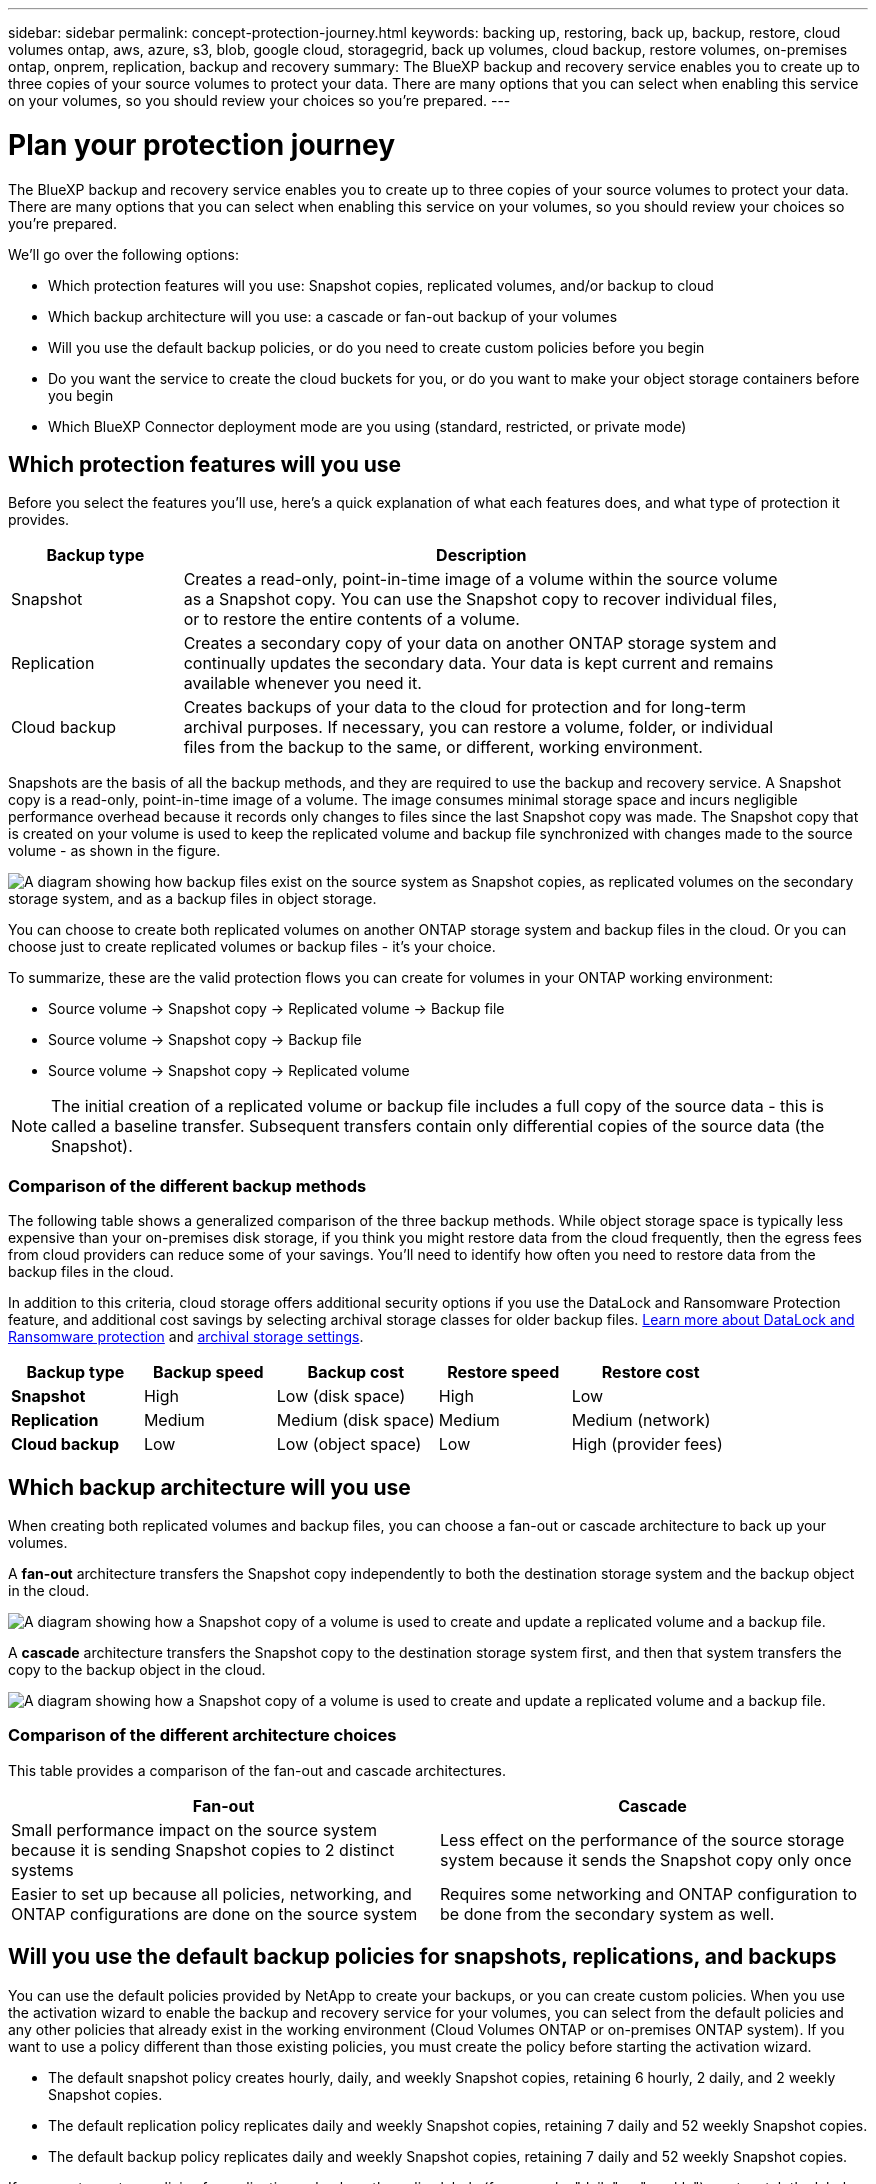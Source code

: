 ---
sidebar: sidebar
permalink: concept-protection-journey.html
keywords: backing up, restoring, back up, backup, restore, cloud volumes ontap, aws, azure, s3, blob, google cloud, storagegrid, back up volumes, cloud backup, restore volumes, on-premises ontap, onprem, replication, backup and recovery
summary: The BlueXP backup and recovery service enables you to create up to three copies of your source volumes to protect your data. There are many options that you can select when enabling this service on your volumes, so you should review your choices so you're prepared.
---

= Plan your protection journey
:hardbreaks:
:nofooter:
:icons: font
:linkattrs:
:imagesdir: ./media/

[.lead]
The BlueXP backup and recovery service enables you to create up to three copies of your source volumes to protect your data. There are many options that you can select when enabling this service on your volumes, so you should review your choices so you're prepared.

We'll go over the following options:

* Which protection features will you use: Snapshot copies, replicated volumes, and/or backup to cloud
* Which backup architecture will you use: a cascade or fan-out backup of your volumes
* Will you use the default backup policies, or do you need to create custom policies before you begin
* Do you want the service to create the cloud buckets for you, or do you want to make your object storage containers before you begin
* Which BlueXP Connector deployment mode are you using (standard, restricted, or private mode)

== Which protection features will you use

Before you select the features you'll use, here's a quick explanation of what each features does, and what type of protection it provides.

[cols=2*,options="header",cols="20,70",width="90%"]
|===
| Backup type
| Description

| Snapshot | 
Creates a read-only, point-in-time image of a volume within the source volume as a Snapshot copy. You can use the Snapshot copy to recover individual files, or to restore the entire contents of a volume. 
| Replication | 
Creates a secondary copy of your data on another ONTAP storage system and continually updates the secondary data. Your data is kept current and remains available whenever you need it. 
| Cloud backup | 
Creates backups of your data to the cloud for protection and for long-term archival purposes. If necessary, you can restore a volume, folder, or individual files from the backup to the same, or different, working environment.

|===

Snapshots are the basis of all the backup methods, and they are required to use the backup and recovery service. A Snapshot copy is a read-only, point-in-time image of a volume. The image consumes minimal storage space and incurs negligible performance overhead because it records only changes to files since the last Snapshot copy was made. The Snapshot copy that is created on your volume is used to keep the replicated volume and backup file synchronized with changes made to the source volume - as shown in the figure.

image:diagram-321-overview.png["A diagram showing how backup files exist on the source system as Snapshot copies, as replicated volumes on the secondary storage system, and as a backup files in object storage."]

You can choose to create both replicated volumes on another ONTAP storage system and backup files in the cloud. Or you can choose just to create replicated volumes or backup files - it's your choice. 
//The service also enables you to select two replication destinations if you want to protect your data in an additional location (both with and without creating backup files).

To summarize, these are the valid protection flows you can create for volumes in your ONTAP working environment:

* Source volume -> Snapshot copy -> Replicated volume -> Backup file
* Source volume -> Snapshot copy -> Backup file
* Source volume -> Snapshot copy -> Replicated volume
//* Source volume -> Snapshot copy -> Replicated volume -> Replicated volume

NOTE: The initial creation of a replicated volume or backup file includes a full copy of the source data - this is called a baseline transfer. Subsequent transfers contain only differential copies of the source data (the Snapshot).

=== Comparison of the different backup methods

The following table shows a generalized comparison of the three backup methods. While object storage space is typically less expensive than your on-premises disk storage, if you think you might restore data from the cloud frequently, then the egress fees from cloud providers can reduce some of your savings. You'll need to identify how often you need to restore data from the backup files in the cloud.

In addition to this criteria, cloud storage offers additional security options if you use the DataLock and Ransomware Protection feature, and additional cost savings by selecting archival storage classes for older backup files. link:concept-cloud-backup-policies.html#datalock-and-ransomware-protection[Learn more about DataLock and Ransomware protection] and link:concept-cloud-backup-policies.html#archival-storage-settings[archival storage settings].

[cols=5*,options="header",cols="18,18,22,18,22",width="100%"]
|===
| Backup type
| Backup speed
| Backup cost
| Restore speed
| Restore cost

| *Snapshot* | 
High |
Low (disk space) |
High |
Low
| *Replication* | 
Medium |
Medium (disk space) |
Medium |
Medium (network)
| *Cloud backup* | 
Low |
Low (object space)|
Low |
High (provider fees)

|===

== Which backup architecture will you use

When creating both replicated volumes and backup files, you can choose a fan-out or cascade architecture to back up your volumes.

A *fan-out* architecture transfers the Snapshot copy independently to both the destination storage system and the backup object in the cloud.

image:diagram-321-fanout-detailed.png["A diagram showing how a Snapshot copy of a volume is used to create and update a replicated volume and a backup file."]

A *cascade* architecture transfers the Snapshot copy to the destination storage system first, and then that system transfers the copy to the backup object in the cloud.

image:diagram-321-cascade-detailed.png["A diagram showing how a Snapshot copy of a volume is used to create and update a replicated volume and a backup file."]

=== Comparison of the different architecture choices

This table provides a comparison of the fan-out and cascade architectures.

[cols=2*,options="header",cols="50,50"]
|===

| Fan-out
| Cascade

| Small performance impact on the source system because it is sending Snapshot copies to 2 distinct systems | Less effect on the performance of the source storage system because it sends the Snapshot copy only once
| Easier to set up because all policies, networking, and ONTAP configurations are done on the source system | Requires some networking and ONTAP configuration to be done from the secondary system as well.

|===

== Will you use the default backup policies for snapshots, replications, and backups

You can use the default policies provided by NetApp to create your backups, or you can create custom policies. When you use the activation wizard to enable the backup and recovery service for your volumes, you can select from the default policies and any other policies that already exist in the working environment (Cloud Volumes ONTAP or on-premises ONTAP system). If you want to use a policy different than those existing policies, you must create the policy before starting the activation wizard.

* The default snapshot policy creates hourly, daily, and weekly Snapshot copies, retaining 6 hourly, 2 daily, and 2 weekly Snapshot copies.
* The default replication policy replicates daily and weekly Snapshot copies, retaining 7 daily and 52 weekly Snapshot copies.
* The default backup policy replicates daily and weekly Snapshot copies, retaining 7 daily and 52 weekly Snapshot copies.

If you create custom policies for replication or backup, the policy labels (for example, "daily" or "weekly") must match the labels that exist in your Snapshot policies or replicated volumes and backup files won't be created. You can create custom policies using System Manager or the ONTAP Command Line Interface (CLI).

https://docs.netapp.com/us-en/ontap/task_dp_configure_snapshot.html[Create a snapshot policy using System Manager^]
https://docs.netapp.com/us-en/ontap/data-protection/create-snapshot-policy-task.html[Create a snapshot policy using the ONTAP CLI^]
https://docs.netapp.com/us-en/ontap/task_dp_create_custom_data_protection_policies.html[Create a replication policy using System Manager^]
https://docs.netapp.com/us-en/ontap/data-protection/create-custom-replication-policy-concept.html[Create a replication policy using the ONTAP CLI^]
https://docs.netapp.com/us-en/ontap/task_dp_back_up_to_cloud.html#create-a-custom-cloud-backup-policy[Create a backup policy using System Manager^]
https://docs.netapp.com/us-en/ontap-cli-9131/snapmirror-policy-create.html#description[Create a backup policy using the ONTAP CLI^]

*Note:* When using System Manager, select *Asynchronous* as the policy type for replication policies, and select *Asynchronous* and *Back up to cloud* for backup to object policies.

You can create backup to object storage policies in the BlueXP backup and recovery UI. See the section for link:task-manage-backups-ontap.html#add-a-new-backup-policy[adding a new backup policy] for details. You'll need to create Snapshot and Replication policies using System Manager or the ONTAP CLI.

Here are a few sample ONTAP CLI commands that may be helpful if you are creating custom policies. Note that you must use the _admin_ vserver (storage VM) as the `<vserver_name>` in these commands.

[cols=2*,options="header",cols="30,70"]
|===

| Policy Description
| Command

| Simple Snapshot policy
| `snapshot policy create -policy WeeklySnapshotPolicy -enabled true -schedule1 weekly -count1 10 -vserver ClusterA -snapmirror-label1 weekly`
| Simple backup to cloud
| `snapmirror policy create -policy <policy_name> -transfer-priority normal -vserver <vserver_name> -create-snapshot-on-source false -type vault`
`snapmirror policy add-rule -policy <policy_name> -vserver <vserver_name> -snapmirror-label <snapmirror_label> -keep`
| Backup to cloud with DataLock and Ransomware protection
| `snapmirror policy create -policy CloudBackupService-Enterprise -snapshot-lock-mode enterprise -vserver <vserver_name>`
`snapmirror policy add-rule -policy CloudBackupService-Enterprise -retention-period 30days`
| Backup to cloud with archival storage class
| `snapmirror policy create -vserver <vserver_name> -policy <policy_name> -archive-after-days <days> -create-snapshot-on-source false -type vault`
`snapmirror policy add-rule -policy <policy_name> -vserver <vserver_name> -snapmirror-label <snapmirror_label> -keep`
| Simple replication to another storage system
| `snapmirror policy create -policy <policy_name> -type async-mirror -vserver <vserver_name>`
`snapmirror policy add-rule -policy <policy_name> -vserver <vserver_name> -snapmirror-label <snapmirror_label> -keep`

|===

NOTE: Only vault policies can be used for backup to cloud relationships.

=== Where do my policies reside?

Backup policies reside in different locations depending on the backup architecture you plan to use: Fan-out or Cascading. Replication policies and Backup policies are not designed the same way because replications pair two ONTAP storage systems and backup to object uses a storage provider as the destination. 

Snapshot policies always reside on the primary storage system.

Replication policies always reside on the secondary storage system.

Backup to object policies are created on the system where the source volume resides - this is the primary cluster for fan-out configurations, and the secondary cluster for cascading configurations. 

These differences are shown in the table.

[cols=4*,options="header",cols="25,25,25,25",width="100%"]
|===
| Architecture
| Snapshot policy
| Replication policy
| Backup policy

| *Fan-out* | 
Primary |
Secondary |
Primary 
| *Cascade* | 
Primary |
Secondary |
Secondary |

|===

So if you're planning to create custom policies when using the cascading architecture, you'll need to create the replication and backup to object policies on the secondary system where the replicated volumes will be created. If you're planning to create custom policies when using the fan-out architecture, you'll need to create the replication policies on the secondary system where the replicated volumes will be created and backup to object policies on the primary system. 

If you're using the default policies that exist on all ONTAP systems, then you're all set.

== Do you want the service to create the cloud buckets for you

When you create backup files in cloud storage, by default, the backup and recovery service will create the buckets where the backup files will reside. You can create the buckets yourself if you want to use a certain name or assign special properties. If you want to create your own bucket, you must create it before starting the activation wizard.

You can create the container from BlueXP, or from your cloud provider.

* https://docs.netapp.com/us-en/bluexp-s3-storage/task-add-s3-bucket.html[Create S3 buckets from BlueXP]
* https://docs.netapp.com/us-en/bluexp-blob-storage/task-add-blob-storage.html[Create Azure Blob storage accounts from BlueXP]
* https://docs.netapp.com/us-en/bluexp-google-cloud-storage/task-add-gcp-bucket.html[Create Google Cloud Storage buckets from BlueXP]
//* https://docs.netapp.com/us-en/storagegrid-117/tenant/creating-s3-bucket.html[Create S3 buckets for StorageGRID]

Note that you cannot create your own S3 buckets when creating you backups in StorageGRID systems.

== Which BlueXP Connector deployment mode are you using

If you're already using BlueXP to manage your storage, then a BlueXP Connector has already been installed. If you plan to use the same Connector with BlueXP backup and recovery, then you're all set. If you need to use a different Connector, you'll need to install it before starting your backup and recovery implementation.

BlueXP offers multiple deployment modes that enable you to use BlueXP in a way that meets your business and security requirements. _Standard mode_ leverages the BlueXP SaaS layer to provide full functionality, while _restricted mode_ and _private mode_ are available for organizations that have connectivity restrictions. 

https://docs.netapp.com/us-en/bluexp-setup-admin/concept-modes.html[Learn more about BlueXP deployment modes^].
https://www.netapp.tv/details/30567[Watch this video about BlueXP deployment modes].

=== Support for sites with full internet connectivity

When BlueXP backup and recovery is used in a site with full internet connectivity (also known as "standard mode" or "SaaS mode"), you can create replicated volumes on any on-premises ONTAP or Cloud Volumes ONTAP systems managed by BlueXP, and you can create backup files on object storage in any of the supported cloud providers. link:concept-ontap-backup-to-cloud.html#supported-backup-destinations[See the full list of supported backup destinations].

See the backup topic for the cloud provider where you plan to create backup files for the list of valid Connector locations. There are some restrictions where the Connector must be installed manually on a Linux machine or deployed in a specific cloud provider.

ifdef::aws[]
* link:task-backup-to-s3.html[Back up Cloud Volumes ONTAP data to Amazon S3]
* link:task-backup-onprem-to-aws.html[Back up on-premises ONTAP data to Amazon S3]
endif::aws[]
ifdef::azure[]
* link:task-backup-to-azure.html[Back up Cloud Volumes ONTAP data to Azure Blob]
* link:task-backup-onprem-to-azure.html[Back up on-premises ONTAP data to Azure Blob]
endif::azure[]
ifdef::gcp[]
* link:task-backup-to-gcp.html[Back up Cloud Volumes ONTAP data to Google Cloud]
* link:task-backup-onprem-to-gcp.html[Back up on-premises ONTAP data to Google Cloud]
endif::gcp[]
* link:task-backup-onprem-private-cloud.html[Back up on-premises ONTAP data to StorageGRID]

=== Support for sites with limited internet connectivity

BlueXP backup and recovery can be used in a site with limited internet connectivity (also known as "restricted mode") to back up volume data. In this case, you'll need to deploy the BlueXP Connector in the restricted region. 

//* You can back up data from local on-premises ONTAP systems to local NetApp StorageGRID systems. See how to link:task-backup-onprem-private-cloud.html[Back up on-premises ONTAP data to StorageGRID] for details.
ifdef::aws[]
* You can back up data from Cloud Volumes ONTAP systems installed in AWS commercial regions to Amazon S3. See how to link:task-backup-to-s3.html[Back up Cloud Volumes ONTAP data to Amazon S3].
endif::aws[]
ifdef::azure[]
* You can back up data from Cloud Volumes ONTAP systems installed in Azure commercial regions to Azure Blob. See how to link:task-backup-to-azure.html[Back up Cloud Volumes ONTAP data to Azure Blob].
endif::azure[]

=== Support for sites with no internet connectivity

BlueXP backup and recovery can be used in a site with no internet connectivity (also known as "private mode" or "dark" sites) to back up volume data. In this case, you'll need to deploy the BlueXP Connector on a Linux host in the same site. 

* You can back up data from local on-premises ONTAP systems to local NetApp StorageGRID systems. See how to  link:task-backup-onprem-private-cloud.html[Back up on-premises ONTAP data to StorageGRID] for details.
//ifdef::aws[]
//* You can back up data from Cloud Volumes ONTAP systems installed in AWS commercial regions and AWS C2S/SC2S secure regions to Amazon S3. See how to link:task-backup-to-s3.html[Back up Cloud Volumes ONTAP data to Amazon S3].
//endif::aws[]
//ifdef::azure[]
//* You can back up data from Cloud Volumes ONTAP systems installed in Azure commercial regions and Azure IL6 secure regions to Azure Blob. See how to link:task-backup-to-azure.html[Back up Cloud Volumes ONTAP data to Azure Blob].
//endif::azure[]
